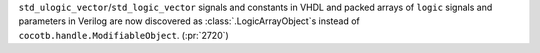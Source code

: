 ``std_ulogic_vector``/``std_logic_vector`` signals and constants in VHDL and packed arrays of ``logic`` signals and parameters in Verilog are now discovered as :class:`.LogicArrayObject`\ s instead of ``cocotb.handle.ModifiableObject``. (:pr:`2720`)
